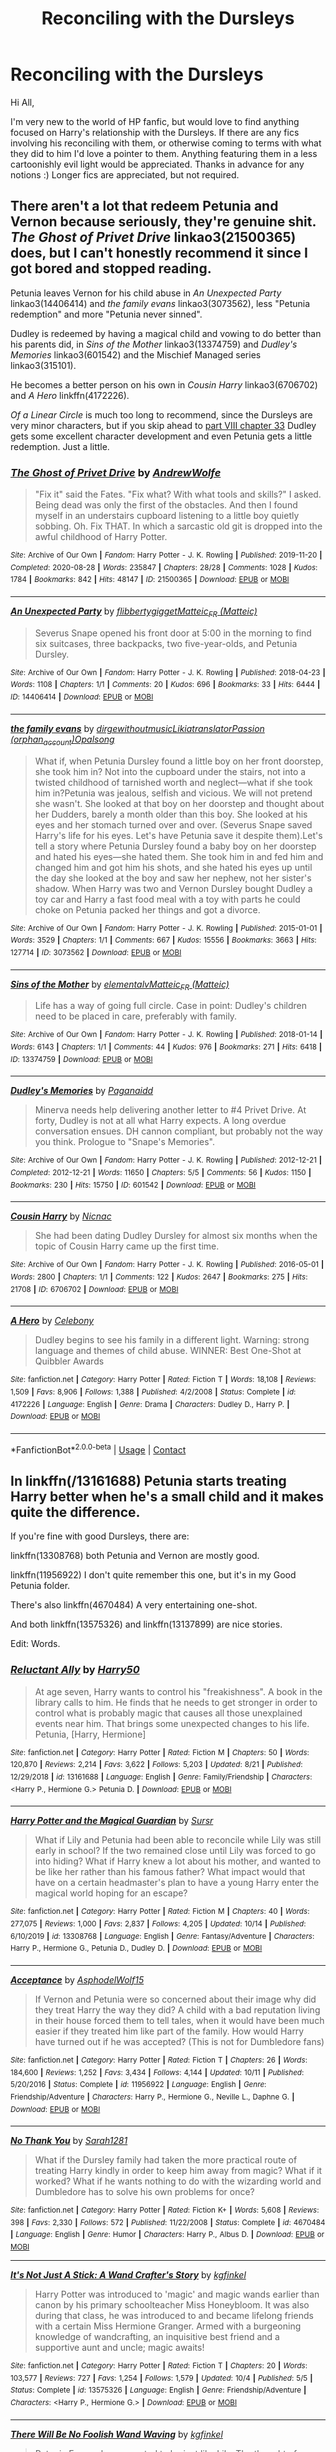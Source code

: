 #+TITLE: Reconciling with the Dursleys

* Reconciling with the Dursleys
:PROPERTIES:
:Author: BlindGuyNW
:Score: 4
:DateUnix: 1607308033.0
:DateShort: 2020-Dec-07
:FlairText: Request
:END:
Hi All,

I'm very new to the world of HP fanfic, but would love to find anything focused on Harry's relationship with the Dursleys. If there are any fics involving his reconciling with them, or otherwise coming to terms with what they did to him I'd love a pointer to them. Anything featuring them in a less cartoonishly evil light would be appreciated. Thanks in advance for any notions :) Longer fics are appreciated, but not required.


** There aren't a lot that redeem Petunia and Vernon because seriously, they're genuine shit. /The Ghost of Privet Drive/ linkao3(21500365) does, but I can't honestly recommend it since I got bored and stopped reading.

Petunia leaves Vernon for his child abuse in /An Unexpected Party/ linkao3(14406414) and /the family evans/ linkao3(3073562), less "Petunia redemption" and more "Petunia never sinned".

Dudley is redeemed by having a magical child and vowing to do better than his parents did, in /Sins of the Mother/ linkao3(13374759) and /Dudley's Memories/ linkao3(601542) and the Mischief Managed series linkao3(315101).

He becomes a better person on his own in /Cousin Harry/ linkao3(6706702) and /A Hero/ linkffn(4172226).

/Of a Linear Circle/ is much too long to recommend, since the Dursleys are very minor characters, but if you skip ahead to [[https://archiveofourown.org/works/18094721/chapters/54199486][part VIII chapter 33]] Dudley gets some excellent character development and even Petunia gets a little redemption. Just a little.
:PROPERTIES:
:Author: RookRider
:Score: 7
:DateUnix: 1607310707.0
:DateShort: 2020-Dec-07
:END:

*** [[https://archiveofourown.org/works/21500365][*/The Ghost of Privet Drive/*]] by [[https://www.archiveofourown.org/users/AndrewWolfe/pseuds/AndrewWolfe][/AndrewWolfe/]]

#+begin_quote
  "Fix it" said the Fates. "Fix what? With what tools and skills?" I asked. Being dead was only the first of the obstacles. And then I found myself in an understairs cupboard listening to a little boy quietly sobbing. Oh. Fix THAT. In which a sarcastic old git is dropped into the awful childhood of Harry Potter.
#+end_quote

^{/Site/:} ^{Archive} ^{of} ^{Our} ^{Own} ^{*|*} ^{/Fandom/:} ^{Harry} ^{Potter} ^{-} ^{J.} ^{K.} ^{Rowling} ^{*|*} ^{/Published/:} ^{2019-11-20} ^{*|*} ^{/Completed/:} ^{2020-08-28} ^{*|*} ^{/Words/:} ^{235847} ^{*|*} ^{/Chapters/:} ^{28/28} ^{*|*} ^{/Comments/:} ^{1028} ^{*|*} ^{/Kudos/:} ^{1784} ^{*|*} ^{/Bookmarks/:} ^{842} ^{*|*} ^{/Hits/:} ^{48147} ^{*|*} ^{/ID/:} ^{21500365} ^{*|*} ^{/Download/:} ^{[[https://archiveofourown.org/downloads/21500365/The%20Ghost%20of%20Privet.epub?updated_at=1604526519][EPUB]]} ^{or} ^{[[https://archiveofourown.org/downloads/21500365/The%20Ghost%20of%20Privet.mobi?updated_at=1604526519][MOBI]]}

--------------

[[https://archiveofourown.org/works/14406414][*/An Unexpected Party/*]] by [[https://www.archiveofourown.org/users/flibbertygigget/pseuds/flibbertygigget/users/Matteic/pseuds/Matteic_FR][/flibbertygiggetMatteic_FR (Matteic)/]]

#+begin_quote
  Severus Snape opened his front door at 5:00 in the morning to find six suitcases, three backpacks, two five-year-olds, and Petunia Dursley.
#+end_quote

^{/Site/:} ^{Archive} ^{of} ^{Our} ^{Own} ^{*|*} ^{/Fandom/:} ^{Harry} ^{Potter} ^{-} ^{J.} ^{K.} ^{Rowling} ^{*|*} ^{/Published/:} ^{2018-04-23} ^{*|*} ^{/Words/:} ^{1108} ^{*|*} ^{/Chapters/:} ^{1/1} ^{*|*} ^{/Comments/:} ^{20} ^{*|*} ^{/Kudos/:} ^{696} ^{*|*} ^{/Bookmarks/:} ^{33} ^{*|*} ^{/Hits/:} ^{6444} ^{*|*} ^{/ID/:} ^{14406414} ^{*|*} ^{/Download/:} ^{[[https://archiveofourown.org/downloads/14406414/An%20Unexpected%20Party.epub?updated_at=1531896852][EPUB]]} ^{or} ^{[[https://archiveofourown.org/downloads/14406414/An%20Unexpected%20Party.mobi?updated_at=1531896852][MOBI]]}

--------------

[[https://archiveofourown.org/works/3073562][*/the family evans/*]] by [[https://www.archiveofourown.org/users/dirgewithoutmusic/pseuds/dirgewithoutmusic/users/Likia/pseuds/Likia/users/orphan_account/pseuds/translatorPassion/users/Opalsong/pseuds/Opalsong][/dirgewithoutmusicLikiatranslatorPassion (orphan_account)Opalsong/]]

#+begin_quote
  What if, when Petunia Dursley found a little boy on her front doorstep, she took him in? Not into the cupboard under the stairs, not into a twisted childhood of tarnished worth and neglect---what if she took him in?Petunia was jealous, selfish and vicious. We will not pretend she wasn't. She looked at that boy on her doorstep and thought about her Dudders, barely a month older than this boy. She looked at his eyes and her stomach turned over and over. (Severus Snape saved Harry's life for his eyes. Let's have Petunia save it despite them).Let's tell a story where Petunia Dursley found a baby boy on her doorstep and hated his eyes---she hated them. She took him in and fed him and changed him and got him his shots, and she hated his eyes up until the day she looked at the boy and saw her nephew, not her sister's shadow. When Harry was two and Vernon Dursley bought Dudley a toy car and Harry a fast food meal with a toy with parts he could choke on Petunia packed her things and got a divorce.
#+end_quote

^{/Site/:} ^{Archive} ^{of} ^{Our} ^{Own} ^{*|*} ^{/Fandom/:} ^{Harry} ^{Potter} ^{-} ^{J.} ^{K.} ^{Rowling} ^{*|*} ^{/Published/:} ^{2015-01-01} ^{*|*} ^{/Words/:} ^{3529} ^{*|*} ^{/Chapters/:} ^{1/1} ^{*|*} ^{/Comments/:} ^{667} ^{*|*} ^{/Kudos/:} ^{15556} ^{*|*} ^{/Bookmarks/:} ^{3663} ^{*|*} ^{/Hits/:} ^{127714} ^{*|*} ^{/ID/:} ^{3073562} ^{*|*} ^{/Download/:} ^{[[https://archiveofourown.org/downloads/3073562/the%20family%20evans.epub?updated_at=1606990824][EPUB]]} ^{or} ^{[[https://archiveofourown.org/downloads/3073562/the%20family%20evans.mobi?updated_at=1606990824][MOBI]]}

--------------

[[https://archiveofourown.org/works/13374759][*/Sins of the Mother/*]] by [[https://www.archiveofourown.org/users/elementalv/pseuds/elementalv/users/Matteic/pseuds/Matteic_FR][/elementalvMatteic_FR (Matteic)/]]

#+begin_quote
  Life has a way of going full circle. Case in point: Dudley's children need to be placed in care, preferably with family.
#+end_quote

^{/Site/:} ^{Archive} ^{of} ^{Our} ^{Own} ^{*|*} ^{/Fandom/:} ^{Harry} ^{Potter} ^{-} ^{J.} ^{K.} ^{Rowling} ^{*|*} ^{/Published/:} ^{2018-01-14} ^{*|*} ^{/Words/:} ^{6143} ^{*|*} ^{/Chapters/:} ^{1/1} ^{*|*} ^{/Comments/:} ^{44} ^{*|*} ^{/Kudos/:} ^{976} ^{*|*} ^{/Bookmarks/:} ^{271} ^{*|*} ^{/Hits/:} ^{6418} ^{*|*} ^{/ID/:} ^{13374759} ^{*|*} ^{/Download/:} ^{[[https://archiveofourown.org/downloads/13374759/Sins%20of%20the%20Mother.epub?updated_at=1600981517][EPUB]]} ^{or} ^{[[https://archiveofourown.org/downloads/13374759/Sins%20of%20the%20Mother.mobi?updated_at=1600981517][MOBI]]}

--------------

[[https://archiveofourown.org/works/601542][*/Dudley's Memories/*]] by [[https://www.archiveofourown.org/users/Paganaidd/pseuds/Paganaidd][/Paganaidd/]]

#+begin_quote
  Minerva needs help delivering another letter to #4 Privet Drive. At forty, Dudley is not at all what Harry expects. A long overdue conversation ensues. DH cannon compliant, but probably not the way you think. Prologue to "Snape's Memories".
#+end_quote

^{/Site/:} ^{Archive} ^{of} ^{Our} ^{Own} ^{*|*} ^{/Fandom/:} ^{Harry} ^{Potter} ^{-} ^{J.} ^{K.} ^{Rowling} ^{*|*} ^{/Published/:} ^{2012-12-21} ^{*|*} ^{/Completed/:} ^{2012-12-21} ^{*|*} ^{/Words/:} ^{11650} ^{*|*} ^{/Chapters/:} ^{5/5} ^{*|*} ^{/Comments/:} ^{56} ^{*|*} ^{/Kudos/:} ^{1150} ^{*|*} ^{/Bookmarks/:} ^{230} ^{*|*} ^{/Hits/:} ^{15750} ^{*|*} ^{/ID/:} ^{601542} ^{*|*} ^{/Download/:} ^{[[https://archiveofourown.org/downloads/601542/Dudleys%20Memories.epub?updated_at=1506719338][EPUB]]} ^{or} ^{[[https://archiveofourown.org/downloads/601542/Dudleys%20Memories.mobi?updated_at=1506719338][MOBI]]}

--------------

[[https://archiveofourown.org/works/6706702][*/Cousin Harry/*]] by [[https://www.archiveofourown.org/users/Nicnac/pseuds/Nicnac][/Nicnac/]]

#+begin_quote
  She had been dating Dudley Dursley for almost six months when the topic of Cousin Harry came up the first time.
#+end_quote

^{/Site/:} ^{Archive} ^{of} ^{Our} ^{Own} ^{*|*} ^{/Fandom/:} ^{Harry} ^{Potter} ^{-} ^{J.} ^{K.} ^{Rowling} ^{*|*} ^{/Published/:} ^{2016-05-01} ^{*|*} ^{/Words/:} ^{2800} ^{*|*} ^{/Chapters/:} ^{1/1} ^{*|*} ^{/Comments/:} ^{122} ^{*|*} ^{/Kudos/:} ^{2647} ^{*|*} ^{/Bookmarks/:} ^{275} ^{*|*} ^{/Hits/:} ^{21708} ^{*|*} ^{/ID/:} ^{6706702} ^{*|*} ^{/Download/:} ^{[[https://archiveofourown.org/downloads/6706702/Cousin%20Harry.epub?updated_at=1578997022][EPUB]]} ^{or} ^{[[https://archiveofourown.org/downloads/6706702/Cousin%20Harry.mobi?updated_at=1578997022][MOBI]]}

--------------

[[https://www.fanfiction.net/s/4172226/1/][*/A Hero/*]] by [[https://www.fanfiction.net/u/406888/Celebony][/Celebony/]]

#+begin_quote
  Dudley begins to see his family in a different light. Warning: strong language and themes of child abuse. WINNER: Best One-Shot at Quibbler Awards
#+end_quote

^{/Site/:} ^{fanfiction.net} ^{*|*} ^{/Category/:} ^{Harry} ^{Potter} ^{*|*} ^{/Rated/:} ^{Fiction} ^{T} ^{*|*} ^{/Words/:} ^{18,108} ^{*|*} ^{/Reviews/:} ^{1,509} ^{*|*} ^{/Favs/:} ^{8,906} ^{*|*} ^{/Follows/:} ^{1,388} ^{*|*} ^{/Published/:} ^{4/2/2008} ^{*|*} ^{/Status/:} ^{Complete} ^{*|*} ^{/id/:} ^{4172226} ^{*|*} ^{/Language/:} ^{English} ^{*|*} ^{/Genre/:} ^{Drama} ^{*|*} ^{/Characters/:} ^{Dudley} ^{D.,} ^{Harry} ^{P.} ^{*|*} ^{/Download/:} ^{[[http://www.ff2ebook.com/old/ffn-bot/index.php?id=4172226&source=ff&filetype=epub][EPUB]]} ^{or} ^{[[http://www.ff2ebook.com/old/ffn-bot/index.php?id=4172226&source=ff&filetype=mobi][MOBI]]}

--------------

*FanfictionBot*^{2.0.0-beta} | [[https://github.com/FanfictionBot/reddit-ffn-bot/wiki/Usage][Usage]] | [[https://www.reddit.com/message/compose?to=tusing][Contact]]
:PROPERTIES:
:Author: FanfictionBot
:Score: 1
:DateUnix: 1607310733.0
:DateShort: 2020-Dec-07
:END:


** In linkffn(/13161688) Petunia starts treating Harry better when he's a small child and it makes quite the difference.

If you're fine with good Dursleys, there are:

linkffn(13308768) both Petunia and Vernon are mostly good.

linkffn(11956922) I don't quite remember this one, but it's in my Good Petunia folder.

There's also linkffn(4670484) A very entertaining one-shot.

And both linkffn(13575326) and linkffn(13137899) are nice stories.

Edit: Words.
:PROPERTIES:
:Author: DiegoARL38
:Score: 1
:DateUnix: 1607316415.0
:DateShort: 2020-Dec-07
:END:

*** [[https://www.fanfiction.net/s/13161688/1/][*/Reluctant Ally/*]] by [[https://www.fanfiction.net/u/2322071/Harry50][/Harry50/]]

#+begin_quote
  At age seven, Harry wants to control his "freakishness". A book in the library calls to him. He finds that he needs to get stronger in order to control what is probably magic that causes all those unexplained events near him. That brings some unexpected changes to his life. Petunia, [Harry, Hermione]
#+end_quote

^{/Site/:} ^{fanfiction.net} ^{*|*} ^{/Category/:} ^{Harry} ^{Potter} ^{*|*} ^{/Rated/:} ^{Fiction} ^{M} ^{*|*} ^{/Chapters/:} ^{50} ^{*|*} ^{/Words/:} ^{120,870} ^{*|*} ^{/Reviews/:} ^{2,214} ^{*|*} ^{/Favs/:} ^{3,622} ^{*|*} ^{/Follows/:} ^{5,203} ^{*|*} ^{/Updated/:} ^{8/21} ^{*|*} ^{/Published/:} ^{12/29/2018} ^{*|*} ^{/id/:} ^{13161688} ^{*|*} ^{/Language/:} ^{English} ^{*|*} ^{/Genre/:} ^{Family/Friendship} ^{*|*} ^{/Characters/:} ^{<Harry} ^{P.,} ^{Hermione} ^{G.>} ^{Petunia} ^{D.} ^{*|*} ^{/Download/:} ^{[[http://www.ff2ebook.com/old/ffn-bot/index.php?id=13161688&source=ff&filetype=epub][EPUB]]} ^{or} ^{[[http://www.ff2ebook.com/old/ffn-bot/index.php?id=13161688&source=ff&filetype=mobi][MOBI]]}

--------------

[[https://www.fanfiction.net/s/13308768/1/][*/Harry Potter and the Magical Guardian/*]] by [[https://www.fanfiction.net/u/12345904/Sursr][/Sursr/]]

#+begin_quote
  What if Lily and Petunia had been able to reconcile while Lily was still early in school? If the two remained close until Lily was forced to go into hiding? What if Harry knew a lot about his mother, and wanted to be like her rather than his famous father? What impact would that have on a certain headmaster's plan to have a young Harry enter the magical world hoping for an escape?
#+end_quote

^{/Site/:} ^{fanfiction.net} ^{*|*} ^{/Category/:} ^{Harry} ^{Potter} ^{*|*} ^{/Rated/:} ^{Fiction} ^{M} ^{*|*} ^{/Chapters/:} ^{40} ^{*|*} ^{/Words/:} ^{277,075} ^{*|*} ^{/Reviews/:} ^{1,000} ^{*|*} ^{/Favs/:} ^{2,837} ^{*|*} ^{/Follows/:} ^{4,205} ^{*|*} ^{/Updated/:} ^{10/14} ^{*|*} ^{/Published/:} ^{6/10/2019} ^{*|*} ^{/id/:} ^{13308768} ^{*|*} ^{/Language/:} ^{English} ^{*|*} ^{/Genre/:} ^{Fantasy/Adventure} ^{*|*} ^{/Characters/:} ^{Harry} ^{P.,} ^{Hermione} ^{G.,} ^{Petunia} ^{D.,} ^{Dudley} ^{D.} ^{*|*} ^{/Download/:} ^{[[http://www.ff2ebook.com/old/ffn-bot/index.php?id=13308768&source=ff&filetype=epub][EPUB]]} ^{or} ^{[[http://www.ff2ebook.com/old/ffn-bot/index.php?id=13308768&source=ff&filetype=mobi][MOBI]]}

--------------

[[https://www.fanfiction.net/s/11956922/1/][*/Acceptance/*]] by [[https://www.fanfiction.net/u/4219330/AsphodelWolf15][/AsphodelWolf15/]]

#+begin_quote
  If Vernon and Petunia were so concerned about their image why did they treat Harry the way they did? A child with a bad reputation living in their house forced them to tell tales, when it would have been much easier if they treated him like part of the family. How would Harry have turned out if he was accepted? (This is not for Dumbledore fans)
#+end_quote

^{/Site/:} ^{fanfiction.net} ^{*|*} ^{/Category/:} ^{Harry} ^{Potter} ^{*|*} ^{/Rated/:} ^{Fiction} ^{T} ^{*|*} ^{/Chapters/:} ^{26} ^{*|*} ^{/Words/:} ^{184,600} ^{*|*} ^{/Reviews/:} ^{1,252} ^{*|*} ^{/Favs/:} ^{3,434} ^{*|*} ^{/Follows/:} ^{4,144} ^{*|*} ^{/Updated/:} ^{10/11} ^{*|*} ^{/Published/:} ^{5/20/2016} ^{*|*} ^{/Status/:} ^{Complete} ^{*|*} ^{/id/:} ^{11956922} ^{*|*} ^{/Language/:} ^{English} ^{*|*} ^{/Genre/:} ^{Friendship/Adventure} ^{*|*} ^{/Characters/:} ^{Harry} ^{P.,} ^{Hermione} ^{G.,} ^{Neville} ^{L.,} ^{Daphne} ^{G.} ^{*|*} ^{/Download/:} ^{[[http://www.ff2ebook.com/old/ffn-bot/index.php?id=11956922&source=ff&filetype=epub][EPUB]]} ^{or} ^{[[http://www.ff2ebook.com/old/ffn-bot/index.php?id=11956922&source=ff&filetype=mobi][MOBI]]}

--------------

[[https://www.fanfiction.net/s/4670484/1/][*/No Thank You/*]] by [[https://www.fanfiction.net/u/674180/Sarah1281][/Sarah1281/]]

#+begin_quote
  What if the Dursley family had taken the more practical route of treating Harry kindly in order to keep him away from magic? What if it worked? What if he wants nothing to do with the wizarding world and Dumbledore has to solve his own problems for once?
#+end_quote

^{/Site/:} ^{fanfiction.net} ^{*|*} ^{/Category/:} ^{Harry} ^{Potter} ^{*|*} ^{/Rated/:} ^{Fiction} ^{K+} ^{*|*} ^{/Words/:} ^{5,608} ^{*|*} ^{/Reviews/:} ^{398} ^{*|*} ^{/Favs/:} ^{2,330} ^{*|*} ^{/Follows/:} ^{572} ^{*|*} ^{/Published/:} ^{11/22/2008} ^{*|*} ^{/Status/:} ^{Complete} ^{*|*} ^{/id/:} ^{4670484} ^{*|*} ^{/Language/:} ^{English} ^{*|*} ^{/Genre/:} ^{Humor} ^{*|*} ^{/Characters/:} ^{Harry} ^{P.,} ^{Albus} ^{D.} ^{*|*} ^{/Download/:} ^{[[http://www.ff2ebook.com/old/ffn-bot/index.php?id=4670484&source=ff&filetype=epub][EPUB]]} ^{or} ^{[[http://www.ff2ebook.com/old/ffn-bot/index.php?id=4670484&source=ff&filetype=mobi][MOBI]]}

--------------

[[https://www.fanfiction.net/s/13575326/1/][*/It's Not Just A Stick: A Wand Crafter's Story/*]] by [[https://www.fanfiction.net/u/7217713/kgfinkel][/kgfinkel/]]

#+begin_quote
  Harry Potter was introduced to 'magic' and magic wands earlier than canon by his primary schoolteacher Miss Honeybloom. It was also during that class, he was introduced to and became lifelong friends with a certain Miss Hermione Granger. Armed with a burgeoning knowledge of wandcrafting, an inquisitive best friend and a supportive aunt and uncle; magic awaits!
#+end_quote

^{/Site/:} ^{fanfiction.net} ^{*|*} ^{/Category/:} ^{Harry} ^{Potter} ^{*|*} ^{/Rated/:} ^{Fiction} ^{T} ^{*|*} ^{/Chapters/:} ^{20} ^{*|*} ^{/Words/:} ^{103,577} ^{*|*} ^{/Reviews/:} ^{727} ^{*|*} ^{/Favs/:} ^{1,254} ^{*|*} ^{/Follows/:} ^{1,579} ^{*|*} ^{/Updated/:} ^{10/4} ^{*|*} ^{/Published/:} ^{5/5} ^{*|*} ^{/Status/:} ^{Complete} ^{*|*} ^{/id/:} ^{13575326} ^{*|*} ^{/Language/:} ^{English} ^{*|*} ^{/Genre/:} ^{Friendship/Adventure} ^{*|*} ^{/Characters/:} ^{<Harry} ^{P.,} ^{Hermione} ^{G.>} ^{*|*} ^{/Download/:} ^{[[http://www.ff2ebook.com/old/ffn-bot/index.php?id=13575326&source=ff&filetype=epub][EPUB]]} ^{or} ^{[[http://www.ff2ebook.com/old/ffn-bot/index.php?id=13575326&source=ff&filetype=mobi][MOBI]]}

--------------

[[https://www.fanfiction.net/s/13137899/1/][*/There Will Be No Foolish Wand Waving/*]] by [[https://www.fanfiction.net/u/7217713/kgfinkel][/kgfinkel/]]

#+begin_quote
  Petunia Evans always wanted to be just like Lily. The thought of learning magic would make her giddy with excitement. However a rejection letter from the headmaster of Hogwarts blew that dream out the window. What would've happened instead if the wife of the owner of Flourish and Blott's had taken a bit of pity and shown Petunia that you didn't need a wand to do magic?
#+end_quote

^{/Site/:} ^{fanfiction.net} ^{*|*} ^{/Category/:} ^{Harry} ^{Potter} ^{*|*} ^{/Rated/:} ^{Fiction} ^{T} ^{*|*} ^{/Chapters/:} ^{23} ^{*|*} ^{/Words/:} ^{120,277} ^{*|*} ^{/Reviews/:} ^{337} ^{*|*} ^{/Favs/:} ^{1,068} ^{*|*} ^{/Follows/:} ^{1,160} ^{*|*} ^{/Updated/:} ^{11/29/2019} ^{*|*} ^{/Published/:} ^{12/3/2018} ^{*|*} ^{/Status/:} ^{Complete} ^{*|*} ^{/id/:} ^{13137899} ^{*|*} ^{/Language/:} ^{English} ^{*|*} ^{/Genre/:} ^{Family/Friendship} ^{*|*} ^{/Characters/:} ^{<Harry} ^{P.,} ^{Hermione} ^{G.>} ^{Lily} ^{Evans} ^{P.,} ^{Petunia} ^{D.} ^{*|*} ^{/Download/:} ^{[[http://www.ff2ebook.com/old/ffn-bot/index.php?id=13137899&source=ff&filetype=epub][EPUB]]} ^{or} ^{[[http://www.ff2ebook.com/old/ffn-bot/index.php?id=13137899&source=ff&filetype=mobi][MOBI]]}

--------------

*FanfictionBot*^{2.0.0-beta} | [[https://github.com/FanfictionBot/reddit-ffn-bot/wiki/Usage][Usage]] | [[https://www.reddit.com/message/compose?to=tusing][Contact]]
:PROPERTIES:
:Author: FanfictionBot
:Score: 1
:DateUnix: 1607316446.0
:DateShort: 2020-Dec-07
:END:


** linkffn(11994595) linkao3([[https://archiveofourown.org/works/22873054]]) Some more in the Dudley has a magic child subgenre.
:PROPERTIES:
:Author: davidwelch158
:Score: 1
:DateUnix: 1607333747.0
:DateShort: 2020-Dec-07
:END:

*** [[https://archiveofourown.org/works/22873054][*/clementine/*]] by [[https://www.archiveofourown.org/users/shy_one/pseuds/shy_one][/shy_one/]]

#+begin_quote
  “Dudley's daughter is magic.” He said, astonished by the very words. “She's a witch.”Petunia looked insulted. “She's a Dursley!”
#+end_quote

^{/Site/:} ^{Archive} ^{of} ^{Our} ^{Own} ^{*|*} ^{/Fandom/:} ^{Harry} ^{Potter} ^{-} ^{J.} ^{K.} ^{Rowling} ^{*|*} ^{/Published/:} ^{2020-02-24} ^{*|*} ^{/Updated/:} ^{2020-10-24} ^{*|*} ^{/Words/:} ^{33078} ^{*|*} ^{/Chapters/:} ^{10/20} ^{*|*} ^{/Comments/:} ^{238} ^{*|*} ^{/Kudos/:} ^{597} ^{*|*} ^{/Bookmarks/:} ^{160} ^{*|*} ^{/Hits/:} ^{9296} ^{*|*} ^{/ID/:} ^{22873054} ^{*|*} ^{/Download/:} ^{[[https://archiveofourown.org/downloads/22873054/clementine.epub?updated_at=1603707251][EPUB]]} ^{or} ^{[[https://archiveofourown.org/downloads/22873054/clementine.mobi?updated_at=1603707251][MOBI]]}

--------------

[[https://www.fanfiction.net/s/11994595/1/][*/Perfectly Normal Thank You Very Much/*]] by [[https://www.fanfiction.net/u/7949415/Casscade][/Casscade/]]

#+begin_quote
  It's twenty one years later and for the sake of his daughter, Dudley is going to have to learn about the Wizarding World after all.
#+end_quote

^{/Site/:} ^{fanfiction.net} ^{*|*} ^{/Category/:} ^{Harry} ^{Potter} ^{*|*} ^{/Rated/:} ^{Fiction} ^{K} ^{*|*} ^{/Chapters/:} ^{6} ^{*|*} ^{/Words/:} ^{16,858} ^{*|*} ^{/Reviews/:} ^{202} ^{*|*} ^{/Favs/:} ^{1,361} ^{*|*} ^{/Follows/:} ^{459} ^{*|*} ^{/Updated/:} ^{12/6/2016} ^{*|*} ^{/Published/:} ^{6/12/2016} ^{*|*} ^{/Status/:} ^{Complete} ^{*|*} ^{/id/:} ^{11994595} ^{*|*} ^{/Language/:} ^{English} ^{*|*} ^{/Genre/:} ^{Family} ^{*|*} ^{/Characters/:} ^{Harry} ^{P.,} ^{Ginny} ^{W.,} ^{Petunia} ^{D.,} ^{Dudley} ^{D.} ^{*|*} ^{/Download/:} ^{[[http://www.ff2ebook.com/old/ffn-bot/index.php?id=11994595&source=ff&filetype=epub][EPUB]]} ^{or} ^{[[http://www.ff2ebook.com/old/ffn-bot/index.php?id=11994595&source=ff&filetype=mobi][MOBI]]}

--------------

*FanfictionBot*^{2.0.0-beta} | [[https://github.com/FanfictionBot/reddit-ffn-bot/wiki/Usage][Usage]] | [[https://www.reddit.com/message/compose?to=tusing][Contact]]
:PROPERTIES:
:Author: FanfictionBot
:Score: 1
:DateUnix: 1607333765.0
:DateShort: 2020-Dec-07
:END:


** Slightly odd pairing, but I ended up quite enjoying this little story involving a reformed Dudley and the magical world

/This calls for a toast/ linkffn(13554097)
:PROPERTIES:
:Author: a_venus_flytrap
:Score: 1
:DateUnix: 1607411014.0
:DateShort: 2020-Dec-08
:END:

*** [[https://www.fanfiction.net/s/13554097/1/][*/This Calls for a Toast, So Pour the Champagne/*]] by [[https://www.fanfiction.net/u/13302435/tinyporcelainehorses][/tinyporcelainehorses/]]

#+begin_quote
  Dudley Dursley reluctantly accepts an invitation to his cousin's wedding. While there, he discovers some wonderful wizarding adult beverages and meets Cho Chang, who has her own reasons for drinking heavily at Harry Potter's wedding. In the months to come, this unlikely encounter will make him rethink his attitudes towards the magical world and change his life forever.
#+end_quote

^{/Site/:} ^{fanfiction.net} ^{*|*} ^{/Category/:} ^{Harry} ^{Potter} ^{*|*} ^{/Rated/:} ^{Fiction} ^{M} ^{*|*} ^{/Chapters/:} ^{10} ^{*|*} ^{/Words/:} ^{38,891} ^{*|*} ^{/Reviews/:} ^{40} ^{*|*} ^{/Favs/:} ^{81} ^{*|*} ^{/Follows/:} ^{46} ^{*|*} ^{/Updated/:} ^{6/11} ^{*|*} ^{/Published/:} ^{4/15} ^{*|*} ^{/Status/:} ^{Complete} ^{*|*} ^{/id/:} ^{13554097} ^{*|*} ^{/Language/:} ^{English} ^{*|*} ^{/Genre/:} ^{Romance/Humor} ^{*|*} ^{/Characters/:} ^{Harry} ^{P.,} ^{Cho} ^{C.,} ^{Luna} ^{L.,} ^{Dudley} ^{D.} ^{*|*} ^{/Download/:} ^{[[http://www.ff2ebook.com/old/ffn-bot/index.php?id=13554097&source=ff&filetype=epub][EPUB]]} ^{or} ^{[[http://www.ff2ebook.com/old/ffn-bot/index.php?id=13554097&source=ff&filetype=mobi][MOBI]]}

--------------

*FanfictionBot*^{2.0.0-beta} | [[https://github.com/FanfictionBot/reddit-ffn-bot/wiki/Usage][Usage]] | [[https://www.reddit.com/message/compose?to=tusing][Contact]]
:PROPERTIES:
:Author: FanfictionBot
:Score: 2
:DateUnix: 1607411034.0
:DateShort: 2020-Dec-08
:END:
